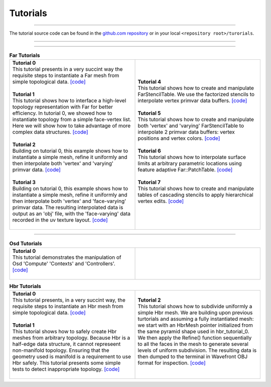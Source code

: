 ..
     Copyright 2013 Pixar

     Licensed under the Apache License, Version 2.0 (the "Apache License")
     with the following modification; you may not use this file except in
     compliance with the Apache License and the following modification to it:
     Section 6. Trademarks. is deleted and replaced with:

     6. Trademarks. This License does not grant permission to use the trade
        names, trademarks, service marks, or product names of the Licensor
        and its affiliates, except as required to comply with Section 4(c) of
        the License and to reproduce the content of the NOTICE file.

     You may obtain a copy of the Apache License at

         http://www.apache.org/licenses/LICENSE-2.0

     Unless required by applicable law or agreed to in writing, software
     distributed under the Apache License with the above modification is
     distributed on an "AS IS" BASIS, WITHOUT WARRANTIES OR CONDITIONS OF ANY
     KIND, either express or implied. See the Apache License for the specific
     language governing permissions and limitations under the Apache License.


Tutorials
---------

.. contents::
   :local:
   :backlinks: none

----

The tutorial source code can be found in the `github.com repository
<https://github.com/PixarAnimationStudios/OpenSubdiv/tree/master/tutorials>`__
or in your local ``<repository root>/turorials``.

----

.. raw:: html

  <style> .line {text-align:justify;} </style>

----

.. |far_tut_0| image:: images/far_tutorial_0.0.png
   :width: 100px
   :target: images/far_tutorial_0.0.png

.. |far_tut_1| image:: images/far_tutorial_1.0.png
   :width: 100px
   :target: images/far_tutorial_1.0.png

.. |far_tut_3| image:: images/far_tutorial_3.0.png
   :width: 100px
   :target: images/far_tutorial_3.0.png

.. |far_tut_6| image:: images/far_tutorial_6.0.png
   :width: 100px
   :target: images/far_tutorial_6.0.png

.. list-table:: **Far Tutorials**
   :class: quickref
   :widths: 50 50

   * - | **Tutorial 0**
       | This tutorial presents in a very succint way the requisite steps to
         instantiate a Far mesh from simple topological data. `[code] <far_tutorial_0.html>`__
       | |far_tut_0|
       |
       | **Tutorial 1**
       | This tutorial shows how to interface a high-level topology representation
         with Far for better efficiency. In tutorial 0, we showed how to instantiate
         topology from a simple face-vertex list. Here we will show how to take
         advantage of more complex data structures. `[code] <far_tutorial_1.html>`__
       |
       | **Tutorial 2**
       | Building on tutorial 0, this example shows how to instantiate a simple mesh,
         refine it uniformly and then interpolate both 'vertex' and 'varying' primvar
         data. `[code] <far_tutorial_2.html>`__
       | |far_tut_1|
       |
       | **Tutorial 3**
       | Building on tutorial 0, this example shows how to instantiate a simple mesh,
         refine it uniformly and then interpolate both 'vertex' and 'face-varying'
         primvar data.
         The resulting interpolated data is output as an 'obj' file, with the
         'face-varying' data recorded in the uv texture layout.  `[code] <far_tutorial_3.html>`__
       | |far_tut_3|
       |
     - | **Tutorial 4**
       | This tutorial shows how to create and manipulate FarStencilTable. We use the
         factorized stencils to interpolate vertex primvar data buffers. `[code] <far_tutorial_4.html>`__
       |
       | **Tutorial 5**
       | This tutorial shows how to create and manipulate both 'vertex' and 'varying'
         FarStencilTable to interpolate 2 primvar data buffers: vertex positions and
         vertex colors. `[code] <far_tutorial_5.html>`__
       |
       | **Tutorial 6**
       | This tutorial shows how to interpolate surface limits at arbitrary
         parametric locations using feature adaptive Far::PatchTable. `[code] <far_tutorial_6.html>`__
       | |far_tut_6|
       |
       | **Tutorial 7**
       | This tutorial shows how to create and manipulate tables of cascading
         stencils to apply hierarchical vertex edits. `[code] <far_tutorial_7.html>`__
       |

----

.. list-table:: **Osd Tutorials**
   :class: quickref
   :widths: 50 50

   * - | **Tutorial 0**
       | This tutorial demonstrates the manipulation of Osd 'Compute' 'Contexts' and
         'Controllers'.  `[code] <osd_tutorial_0.html>`__
       |
     - |

.. |hbr_tut_2| image:: images/hbr_tutorial_2.0.png
   :width: 100px
   :target: images/hbr_tutorial_2.0.png

.. list-table:: **Hbr Tutorials**
   :class: quickref
   :widths: 50 50

   * - | **Tutorial 0**
       | This tutorial presents, in a very succint way, the requisite steps to
         instantiate an Hbr mesh from simple topological data. `[code] <hbr_tutorial_0.html>`__
       |
       | **Tutorial 1**
       | This tutorial shows how to safely create Hbr meshes from arbitrary topology.
         Because Hbr is a half-edge data structure, it cannot represeent non-manifold
         topology. Ensuring that the geometry used is manifold is a requirement to use
         Hbr safely. This tutorial presents some simple tests to detect inappropriate
         topology. `[code] <hbr_tutorial_1.html>`__
       |
     - | **Tutorial 2**
       | This tutorial shows how to subdivide uniformly a simple Hbr mesh. We are
         building upon previous turtorials and assuming a fully instantiated mesh:
         we start with an HbrMesh pointer initialized from the same pyramid shape
         used in hbr_tutorial_0. We then apply the Refine() function sequentially
         to all the faces in the mesh to generate several levels of uniform
         subdivision. The resulting data is then dumped to the terminal in Wavefront
         OBJ format for inspection. `[code] <hbr_tutorial_2.html>`__
       | |hbr_tut_2|
       |

